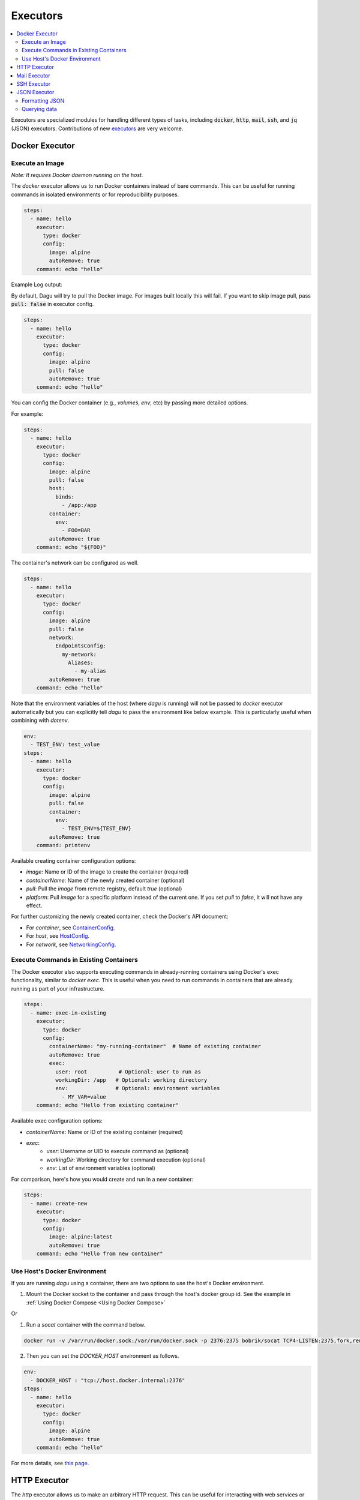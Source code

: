 .. _Executors:

Executors
==========

.. contents::
    :local:

Executors are specialized modules for handling different types of tasks, including :code:`docker`, :code:`http`, :code:`mail`, :code:`ssh`, and :code:`jq` (JSON) executors. Contributions of new `executors <https://github.com/dagu-org/dagu/tree/main/internal/dag/executor>`_ are very welcome.

.. _docker executor:

Docker Executor
----------------

Execute an Image
~~~~~~~~~~~~~~~~~

*Note: It requires Docker daemon running on the host.*

The `docker` executor allows us to run Docker containers instead of bare commands. This can be useful for running commands in isolated environments or for reproducibility purposes.

.. code-block:: yaml

    steps:
      - name: hello
        executor:
          type: docker
          config:
            image: alpine
            autoRemove: true
        command: echo "hello"

Example Log output:

.. image:: https://raw.githubusercontent.com/dagu-org/dagu/main/examples/images/docker.png

By default, Dagu will try to pull the Docker image. For images built locally this will fail. If you want to skip image pull, pass :code:`pull: false` in executor config.

.. code-block:: yaml

    steps:
      - name: hello
        executor:
          type: docker
          config:
            image: alpine
            pull: false
            autoRemove: true
        command: echo "hello"


You can config the Docker container (e.g., `volumes`, `env`, etc) by passing more detailed options.

For example:

.. code-block:: yaml

    steps:
      - name: hello
        executor:
          type: docker
          config:
            image: alpine
            pull: false
            host:
              binds:
                - /app:/app
            container:
              env:
                - FOO=BAR
            autoRemove: true
        command: echo "${FOO}"

The container's network can be configured as well.

.. code-block:: yaml

    steps:
      - name: hello
        executor:
          type: docker
          config:
            image: alpine
            pull: false
            network:
              EndpointsConfig:
                my-network:
                  Aliases:
                    - my-alias
            autoRemove: true
        command: echo "hello"

Note that the environment variables of the host (where `dagu` is running) will not be passed to `docker` executor automatically but you can explicitly tell `dagu` to pass the environment like below example. This is particularly useful when combining with `dotenv`.

.. code-block:: yaml

    env:
      - TEST_ENV: test_value
    steps:
      - name: hello
        executor:
          type: docker
          config:
            image: alpine
            pull: false
            container:
              env:
                - TEST_ENV=${TEST_ENV}
            autoRemove: true
        command: printenv

Available creating container configuration options:

- `image`: Name or ID of the image to create the container (required)
- `containerName`: Name of the newly created container (optional)
- `pull`: Pull the `image` from remote registry, default `true` (optional)
- `platform`: Pull `image` for a specific platform instead of the current one. If you set `pull` to `false`, it will not have any effect.

For further customizing the newly created container, check the Docker's API document:

- For `container`, see `ContainerConfig <https://pkg.go.dev/github.com/docker/docker/api/types/container#Config>`_.
- For `host`, see `HostConfig <https://pkg.go.dev/github.com/docker/docker/api/types/container#HostConfig>`_.
- For `network`, see `NetworkingConfig <https://pkg.go.dev/github.com/docker/docker/api/types/network#NetworkingConfig>`_.

Execute Commands in Existing Containers
~~~~~~~~~~~~~~~~~~~~~~~~~~~~~~~~~~~~~

The Docker executor also supports executing commands in already-running containers using Docker's exec functionality, similar to `docker exec`. This is useful when you need to run commands in containers that are already running as part of your infrastructure.

.. code-block:: yaml

   steps:
     - name: exec-in-existing
       executor:
         type: docker
         config:
           containerName: "my-running-container"  # Name of existing container
           autoRemove: true
           exec:
             user: root          # Optional: user to run as
             workingDir: /app   # Optional: working directory
             env:               # Optional: environment variables
               - MY_VAR=value
       command: echo "Hello from existing container"

Available exec configuration options:

- `containerName`: Name or ID of the existing container (required)
- `exec`:
    - `user`: Username or UID to execute command as (optional)
    - `workingDir`: Working directory for command execution (optional)
    - `env`: List of environment variables (optional)

For comparison, here's how you would create and run in a new container:

.. code-block:: yaml

   steps:
     - name: create-new
       executor:
         type: docker
         config:
           image: alpine:latest
           autoRemove: true
       command: echo "Hello from new container"


Use Host's Docker Environment
~~~~~~~~~~~~~~~~~~~~~~~~~~~~~

If you are running `dagu` using a container, there are two options to use the host's Docker environment.

1. Mount the Docker socket to the container and pass through the host's docker group id. See the example in :ref:`Using Docker Compose <Using Docker Compose>`

Or

1. Run a `socat` container with the command below.

.. code-block:: sh

    docker run -v /var/run/docker.sock:/var/run/docker.sock -p 2376:2375 bobrik/socat TCP4-LISTEN:2375,fork,reuseaddr UNIX-CONNECT:/var/run/docker.sock

2. Then you can set the `DOCKER_HOST` environment as follows.

.. code-block:: yaml

    env:
      - DOCKER_HOST : "tcp://host.docker.internal:2376"
    steps:
      - name: hello
        executor:
          type: docker
          config:
            image: alpine
            autoRemove: true
        command: echo "hello"

For more details, see `this page <https://forums.docker.com/t/remote-api-with-docker-for-mac-beta/15639/2>`_.

HTTP Executor
--------------

The `http` executor allows us to make an arbitrary HTTP request. This can be useful for interacting with web services or APIs.

.. code-block:: yaml

   steps:
     - name: send POST request
       command: POST https://foo.bar.com
       executor:
         type: http
         config:
           timeout: 10
           headers:
             Authorization: "Bearer $TOKEN"
           silent: true # If silent is true, it outputs response body only.
           query:
             key: "value"
           body: "post body"

Mail Executor
--------------

The `mail` executor can be used to send email. This can be useful for sending notifications or alerts.

Example:

.. code-block:: yaml

    smtp:
      host: "smtp.foo.bar"
      port: "587"
      username: "<username>"
      password: "<password>"
    
    params:
      - RECIPIENT_NAME: XXX
      - RECIPIENT_EMAIL: example@company.com
      - MESSAGE: "Hello [RECIPIENT_NAME]"

    steps:
      - name: step1
        executor:
          type: mail
          config:
            to: $RECIPIENT_EMAIL
            from: dagu@dagu.com
            subject: "Hello [RECIPIENT_NAME]"
            message: $MESSAGE

.. _command-execution-over-ssh:

SSH Executor
-------------

The `ssh` executor allows us to execute commands on remote hosts over SSH.

.. code-block:: yaml

    steps:
      - name: step1
        executor: 
          type: ssh
          config:
            user: dagu
            ip: XXX.XXX.XXX.XXX
            port: 22
            key: /Users/dagu/.ssh/private.pem
        command: /usr/sbin/ifconfig

JSON Executor
-----------------

The `jq` executor can be used to transform, query, and format JSON. This can be useful for working with JSON data in pipelines or for data processing.

.. code-block:: yaml

    steps:
      - name: run query
        executor: jq
        command: '{(.id): .["10"].b}'
        script: |
          {"id": "sample", "10": {"b": 42}}

**Output:**

.. code-block:: json

    {
        "sample": 42
    }

Formatting JSON
~~~~~~~~~~~~~~~

.. code-block:: yaml

    steps:
      - name: format json
        executor: jq
        script: |
          {"id": "sample", "10": {"b": 42}}

**Output:**

.. code-block:: json

    {
        "10": {
            "b": 42
        },
        "id": "sample"
    }

Querying data
~~~~~~~~~~~~~

.. code-block:: yaml

  steps:
    - name: run query
      executor: jq
      command: '{(.id): .["10"].b}'
      script: |
        {"id": "sample", "10": {"b": 42}}

Expected Output:

.. code-block:: json

    {
        "sample": 42
    }
